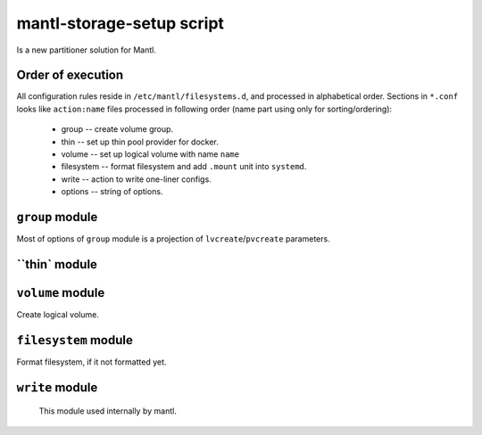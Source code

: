 mantl-storage-setup script
==========================

Is a new partitioner solution for Mantl.

Order of execution
------------------

All configuration rules reside in ``/etc/mantl/filesystems.d``, and processed
in alphabetical order. Sections in ``*.conf`` looks like ``action:name`` files
processed in following order (name part using only for sorting/ordering):

  - group -- create volume group.
  - thin -- set up thin pool provider for docker.
  - volume -- set up logical volume with name ``name``
  - filesystem -- format filesystem and add ``.mount`` unit into  ``systemd``.
  - write -- action to write one-liner configs.
  - options -- string of options.

``group`` module
----------------

Most of options of ``group`` module is a projection of ``lvcreate``/``pvcreate`` parameters.

.. data :: name

  Name of volume group to create.

.. data :: devices

  List of devices to build volume group
  (refer to ``LVM`` docs for details)

``thin` module
--------------

.. data :: group

  Name of volume group, where to create pool.

.. data :: pool

  Name of pool.

  Default: ``docker``  (this default value to compatible to ``docker-storage-setup``,
  and should be untouched if you upgrade from ``Mantl`` 0.5.1)

.. data :: size

  Size of pool.

.. data :: chunk_size

  Chunk size (see LVM docs for details)

  Default: not specified

.. data :: extra_docker_params

  Extra parameters, to insert to docker configuration.


``volume`` module
-----------------

Create logical volume.

.. data :: group

  Name of volume group, where to create new volume

.. data :: volume

   Name of volume to create.

.. data :: size

   Size of volume, in format acceptable by ``LVM`` tools.

``filesystem`` module
---------------------

Format filesystem, if it not formatted yet.

.. data :: dev

  Block device to format.

  Example:  ``/dev/mantl/glusterfs``

.. data :: fstype

  Filesystem type (as mkfs  ``-t`` parameter)

  Example: ``xfs``

.. data :: mount

  Mountpount.

  Example: ``/mnt/data``

.. data :: wanted_by

  List of units, who wants this mount (In systemd ``WantedBy=`` format)

  Example: docker.service

.. data :: required_by

  List of units, who wants this mount (In systemd ``RequiredBy=`` format)

  Example: docker.service

``write`` module
----------------

  This module used internally by mantl.

.. data :: filename

  Name of file to write

.. data :: content

  Data to write

.. data :: crlf

  Force write of trailing ``\n``

  Default: False
